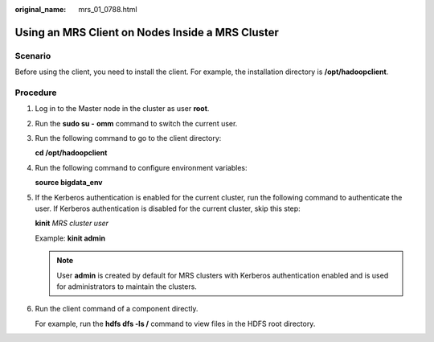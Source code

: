 :original_name: mrs_01_0788.html

.. _mrs_01_0788:

Using an MRS Client on Nodes Inside a MRS Cluster
=================================================

Scenario
--------

Before using the client, you need to install the client. For example, the installation directory is **/opt/hadoopclient**.

Procedure
---------

#. Log in to the Master node in the cluster as user **root**.

#. Run the **sudo su -** **omm** command to switch the current user.

#. Run the following command to go to the client directory:

   **cd /opt/hadoopclient**

#. Run the following command to configure environment variables:

   **source bigdata_env**

#. If the Kerberos authentication is enabled for the current cluster, run the following command to authenticate the user. If Kerberos authentication is disabled for the current cluster, skip this step:

   **kinit** *MRS cluster user*

   Example: **kinit admin**

   .. note::

      User **admin** is created by default for MRS clusters with Kerberos authentication enabled and is used for administrators to maintain the clusters.

#. Run the client command of a component directly.

   For example, run the **hdfs dfs -ls /** command to view files in the HDFS root directory.
